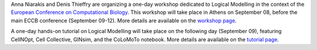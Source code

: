 .. title: Logical modelling of cellular networks at ECCB 2018 (Athens, Greece, Sep 08)
.. date: 2018/07/30 00:00:00
.. tags: event
.. description: 


Anna Niarakis and Denis Thieffry are organizing a one-day workshop dedicated to Logical Modelling in the context of the `European Conference on Computational Biology <http://eccb18.org>`_.
This workshop will take place in Athens on September 08, before the main ECCB conference (September 09-12).
More details are available on the `workshop page <http://eccb18.org/workshop-6/>`_.

A one-day hands-on tutorial on Logical Modelling will take place on the following day (September 09), featuring CellNOpt, Cell Collective, GINsim, and the CoLoMoTo notebook.
More details are available on the `tutorial page <http://eccb18.org/tutorial-8/>`_.

